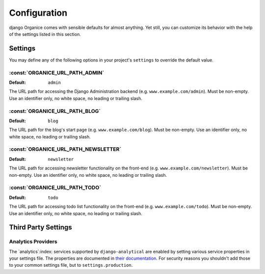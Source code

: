 =============
Configuration
=============

django Organice comes with sensible defaults for almost anything.  Yet still, you can customize its
behavior with the help of the settings listed in this section.

.. _settings:

Settings
========

You may define any of the following options in your project's ``settings`` to override the default
value.

:const:`ORGANICE_URL_PATH_ADMIN`
--------------------------------
:Default: ``admin``

The URL path for accessing the Django Administration backend (e.g. ``www.example.com/admin``).  Must
be non-empty.  Use an identifier only, no white space, no leading or trailing slash.

:const:`ORGANICE_URL_PATH_BLOG`
-------------------------------
:Default: ``blog``

The URL path for the blog's start page (e.g. ``www.example.com/blog``).  Must be non-empty.  Use an
identifier only, no white space, no leading or trailing slash.

:const:`ORGANICE_URL_PATH_NEWSLETTER`
-------------------------------------
:Default: ``newsletter``

The URL path for accessing newsletter functionality on the front-end (e.g.
``www.example.com/newsletter``).  Must be non-empty.  Use an identifier only, no white space, no
leading or trailing slash.

:const:`ORGANICE_URL_PATH_TODO`
-------------------------------
:Default: ``todo``

The URL path for accessing todo list functionality on the front-end (e.g. ``www.example.com/todo``).
Must be non-empty.  Use an identifier only, no white space, no leading or trailing slash.

Third Party Settings
====================

Analytics Providers
-------------------

The `analytics`:index: services supported by ``django-analytical`` are enabled by setting various
service properties in your settings file.  The properties are documented in `their documentation`_.
For security reasons you shouldn't add those to your common settings file, but to
``settings.production``.

.. _`their documentation`: https://pythonhosted.org/django-analytical/install.html#enabling-the-services
